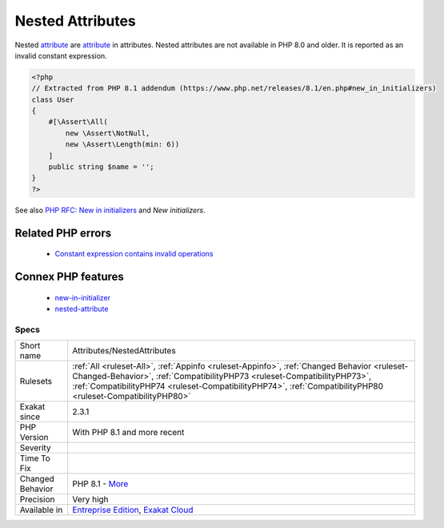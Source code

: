 .. _attributes-nestedattributes:

.. _nested-attributes:

Nested Attributes
+++++++++++++++++

.. meta::
	:description:
		Nested Attributes: Nested attribute are attribute in attributes.
	:twitter:card: summary_large_image
	:twitter:site: @exakat
	:twitter:title: Nested Attributes
	:twitter:description: Nested Attributes: Nested attribute are attribute in attributes
	:twitter:creator: @exakat
	:twitter:image:src: https://www.exakat.io/wp-content/uploads/2020/06/logo-exakat.png
	:og:image: https://www.exakat.io/wp-content/uploads/2020/06/logo-exakat.png
	:og:title: Nested Attributes
	:og:type: article
	:og:description: Nested attribute are attribute in attributes
	:og:url: https://exakat.readthedocs.io/en/latest/Reference/Rules/Nested Attributes.html
	:og:locale: en
Nested `attribute <https://www.php.net/attribute>`_ are `attribute <https://www.php.net/attribute>`_ in attributes. 
Nested attributes are not available in PHP 8.0 and older. It is reported as an invalid constant expression.

.. code-block:: php
   
   <?php
   // Extracted from PHP 8.1 addendum (https://www.php.net/releases/8.1/en.php#new_in_initializers)
   class User
   {
       #[\Assert\All(
           new \Assert\NotNull,
           new \Assert\Length(min: 6))
       ]
       public string $name = '';
   }
   ?>

See also `PHP RFC: New in initializers <https://wiki.php.net/rfc/new_in_initializers>`_ and `New initializers`.

Related PHP errors 
-------------------

  + `Constant expression contains invalid operations <https://php-errors.readthedocs.io/en/latest/messages/constant-expression-contains-invalid-operations.html>`_



Connex PHP features
-------------------

  + `new-in-initializer <https://php-dictionary.readthedocs.io/en/latest/dictionary/new-in-initializer.ini.html>`_
  + `nested-attribute <https://php-dictionary.readthedocs.io/en/latest/dictionary/nested-attribute.ini.html>`_


Specs
_____

+------------------+----------------------------------------------------------------------------------------------------------------------------------------------------------------------------------------------------------------------------------------------------------------------------------------+
| Short name       | Attributes/NestedAttributes                                                                                                                                                                                                                                                            |
+------------------+----------------------------------------------------------------------------------------------------------------------------------------------------------------------------------------------------------------------------------------------------------------------------------------+
| Rulesets         | :ref:`All <ruleset-All>`, :ref:`Appinfo <ruleset-Appinfo>`, :ref:`Changed Behavior <ruleset-Changed-Behavior>`, :ref:`CompatibilityPHP73 <ruleset-CompatibilityPHP73>`, :ref:`CompatibilityPHP74 <ruleset-CompatibilityPHP74>`, :ref:`CompatibilityPHP80 <ruleset-CompatibilityPHP80>` |
+------------------+----------------------------------------------------------------------------------------------------------------------------------------------------------------------------------------------------------------------------------------------------------------------------------------+
| Exakat since     | 2.3.1                                                                                                                                                                                                                                                                                  |
+------------------+----------------------------------------------------------------------------------------------------------------------------------------------------------------------------------------------------------------------------------------------------------------------------------------+
| PHP Version      | With PHP 8.1 and more recent                                                                                                                                                                                                                                                           |
+------------------+----------------------------------------------------------------------------------------------------------------------------------------------------------------------------------------------------------------------------------------------------------------------------------------+
| Severity         |                                                                                                                                                                                                                                                                                        |
+------------------+----------------------------------------------------------------------------------------------------------------------------------------------------------------------------------------------------------------------------------------------------------------------------------------+
| Time To Fix      |                                                                                                                                                                                                                                                                                        |
+------------------+----------------------------------------------------------------------------------------------------------------------------------------------------------------------------------------------------------------------------------------------------------------------------------------+
| Changed Behavior | PHP 8.1 - `More <https://php-changed-behaviors.readthedocs.io/en/latest/behavior/nestedAttributes.html>`__                                                                                                                                                                             |
+------------------+----------------------------------------------------------------------------------------------------------------------------------------------------------------------------------------------------------------------------------------------------------------------------------------+
| Precision        | Very high                                                                                                                                                                                                                                                                              |
+------------------+----------------------------------------------------------------------------------------------------------------------------------------------------------------------------------------------------------------------------------------------------------------------------------------+
| Available in     | `Entreprise Edition <https://www.exakat.io/entreprise-edition>`_, `Exakat Cloud <https://www.exakat.io/exakat-cloud/>`_                                                                                                                                                                |
+------------------+----------------------------------------------------------------------------------------------------------------------------------------------------------------------------------------------------------------------------------------------------------------------------------------+


